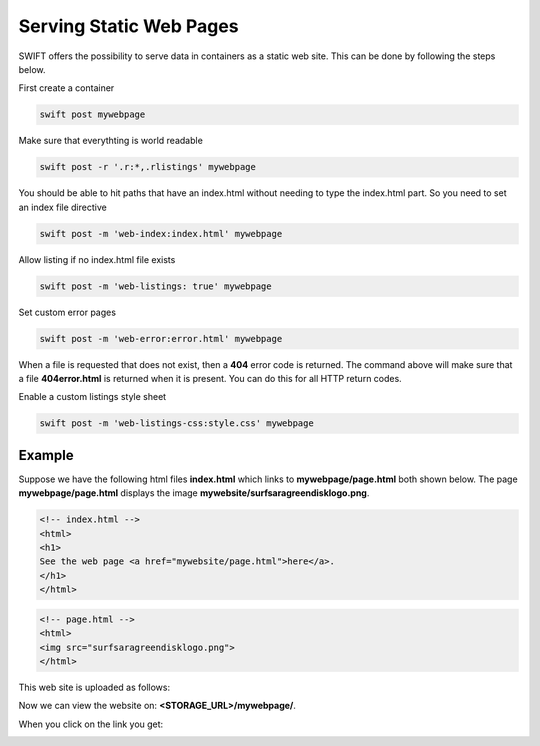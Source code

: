 .. _staticweb:

************************
Serving Static Web Pages
************************

SWIFT offers the possibility to serve data in containers as a static web site. This can be done by following the steps below.

First create a container

.. code-block:: console

      swift post mywebpage

Make sure that everythting is world readable

.. code-block:: console

      swift post -r '.r:*,.rlistings' mywebpage

You should be able to hit paths that have an index.html without needing to type the index.html part. So you need to set an index file directive

.. code-block:: console

      swift post -m 'web-index:index.html' mywebpage


Allow listing if no index.html file exists

.. code-block:: console

      swift post -m 'web-listings: true' mywebpage

Set custom error pages

.. code-block:: console

      swift post -m 'web-error:error.html' mywebpage

When a file is requested that does not exist, then a **404** error code is returned. The command above will make sure that a file **404error.html** is returned when it is present. You can do this for all HTTP return codes.

Enable a custom listings style sheet

.. code-block:: console

      swift post -m 'web-listings-css:style.css' mywebpage


=======
Example
=======

Suppose we have the following html files **index.html** which links to **mywebpage/page.html** both shown below. The page **mywebpage/page.html** displays the image **mywebsite/surfsaragreendisklogo.png**.

.. code-block:: html

    <!-- index.html -->
    <html>
    <h1>
    See the web page <a href="mywebsite/page.html">here</a>.
    </h1>
    </html>

.. code-block:: html

    <!-- page.html -->
    <html>
    <img src="surfsaragreendisklogo.png">
    </html>

This web site is uploaded as follows:

.. image:: /Images/upload.png

Now we can view the website on: **<STORAGE_URL>/mywebpage/**.

.. image:: /Images/web1.png

When you click on the link you get:

.. image:: /Images/web2.png

